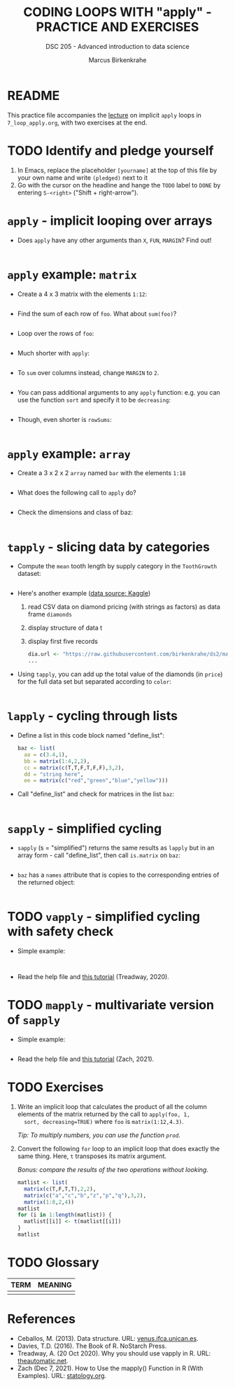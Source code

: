 #+TITLE: CODING LOOPS WITH "apply" - PRACTICE AND EXERCISES
#+AUTHOR: Marcus Birkenkrahe
#+SUBTITLE: DSC 205 - Advanced introduction to data science
#+STARTUP: overview hideblocks indent inlineimages
#+OPTIONS: toc:nil num:nil ^:nil
#+PROPERTY: header-args:R :session *R* :results output :exports both :noweb yes
* README

This practice file accompanies the [[https://github.com/birkenkrahe/ds2/blob/main/org/7_loop_apply.org][lecture]] on implicit ~apply~ loops in
~7_loop_apply.org~, with two exercises at the end.

* TODO Identify and pledge yourself

1) In Emacs, replace the placeholder ~[yourname]~ at the top of this
   file by your own name and write ~(pledged)~ next to it
2) Go with the cursor on the headline and hange the ~TODO~ label to ~DONE~
   by entering ~S-<right>~ ("Shift + right-arrow").

* ~apply~ - implicit looping over arrays

- Does ~apply~ have any other arguments than ~X~, ~FUN~, ~MARGIN~? Find out!
  #+begin_src R

  #+end_src

* ~apply~ example: ~matrix~

- Create a 4 x 3 matrix with the elements ~1:12~:
  #+begin_src R

  #+end_src
- Find the sum of each row of ~foo~. What about ~sum(foo)~?
  #+begin_src R

  #+end_src
- Loop over the rows of ~foo~:
  #+begin_src R

  #+end_src
- Much shorter with ~apply~:
  #+begin_src R

  #+end_src
- To ~sum~ over columns instead, change ~MARGIN~ to ~2~.
  #+begin_src R

  #+end_src

- You can pass additional arguments to any ~apply~ function: e.g. you
  can use the function ~sort~ and specify it to be ~decreasing~:
  #+begin_src R

  #+end_src

- Though, even shorter is =rowSums=:
  #+begin_src R

  #+end_src

* ~apply~ example: ~array~

- Create a 3 x 2 x 2 ~array~ named ~bar~ with the elements ~1:18~
  #+begin_src R

  #+end_src

- What does the following call to ~apply~ do?
  #+begin_src R

  #+end_src

- Check the dimensions and class of baz:
  #+begin_src R

  #+end_src

* ~tapply~ - slicing data by categories

- Compute the ~mean~ tooth length by supply category in
  the ~ToothGrowth~ dataset:
  #+begin_src R

  #+end_src

- Here's another example ([[https://www.kaggle.com/datasets/nancyalaswad90/diamonds-prices][data source: Kaggle]])
  1) read CSV data on diamond pricing (with strings as factors) as data
     frame ~diamonds~
  2) display structure of data t
  3) display first five records
  #+begin_src R
    dia.url <- "https://raw.githubusercontent.com/birkenkrahe/ds2/main/data/diamonds.csv"
    ...
  #+end_src

- Using ~tapply~, you can add up the total value of the diamonds (in
  ~price~) for the full data set but separated according to ~color~:
  #+begin_src R

  #+end_src

* ~lapply~ - cycling through lists

- Define a list in this code block named "define_list":
  #+name: define_list
  #+begin_src R
    baz <- list(
      aa = c(3.4,1),
      bb = matrix(1:4,2,2),
      cc = matrix(c(T,T,F,T,F,F),3,2),
      dd = "string here",
      ee = matrix(c("red","green","blue","yellow")))
  #+end_src
  
- Call "define_list" and check for matrices in the list ~baz~:
  #+begin_src R 

  #+end_src
  
* ~sapply~ - simplified cycling

- ~sapply~ (s = "simplified") returns the same results as ~lapply~ but in
  an array form - call "define_list", then call ~is.matrix~ on ~baz~:
  #+begin_src R

  #+end_src

- ~baz~ has a ~names~ attribute that is copies to the corresponding
  entries of the returned object:
  #+begin_src R

  #+end_src

* TODO ~vapply~ - simplified cycling with safety check

- Simple example:
  #+begin_src 

  #+end_src

- Read the help file and [[https://www.r-bloggers.com/2020/10/why-you-should-use-vapply-in-r/][this tutorial]] (Treadway, 2020).

* TODO ~mapply~ - multivariate version of ~sapply~

- Simple example:
  #+begin_src R

  #+end_src

- Read the help file and [[https://www.statology.org/r-mapply/][this tutorial]] (Zach, 2021).

* TODO Exercises
#+attr_latex: :width 400px
[[../img/exercise.jpg]]

1) Write an implicit loop that calculates the product of all the
   column elements of the matrix returned by the call to ~apply(foo, 1,
   sort, decreasing=TRUE)~ where ~foo~ is ~matrix(1:12,4.3)~.

   /Tip: To multiply numbers, you can use the function ~prod~./

2) Convert the following ~for~ loop to an implicit loop that does
   exactly the same thing. Here, ~t~ transposes its matrix argument.

   /Bonus: compare the results of the two operations without looking./
   
   #+name: matlist :noweb yes
   #+begin_src R
     matlist <- list(
       matrix(c(T,F,T,T),2,2),
       matrix(c("a","c","b","z","p","q"),3,2),
       matrix(1:8,2,4))
     matlist
     for (i in 1:length(matlist)) {
       matlist[[i]] <- t(matlist[[i]])
     }
     matlist
   #+end_src

* TODO Glossary

| TERM | MEANING |
|------+---------|
|      |         |

* References

- Ceballos, M. (2013). Data structure. URL: [[http://venus.ifca.unican.es/Rintro/dataStruct.html][venus.ifca.unican.es]].
- Davies, T.D. (2016). The Book of R. NoStarch Press.
- Treadway, A. (20 Oct 2020). Why you should use vapply in R. URL:
  [[https://theautomatic.net/2020/10/20/why-you-should-use-vapply-in-r/][theautomatic.net]].
- Zach (Dec 7, 2021). How to Use the mapply() Function in R (With
  Examples). URL: [[https://www.statology.org/r-mapply/][statology.org]].

